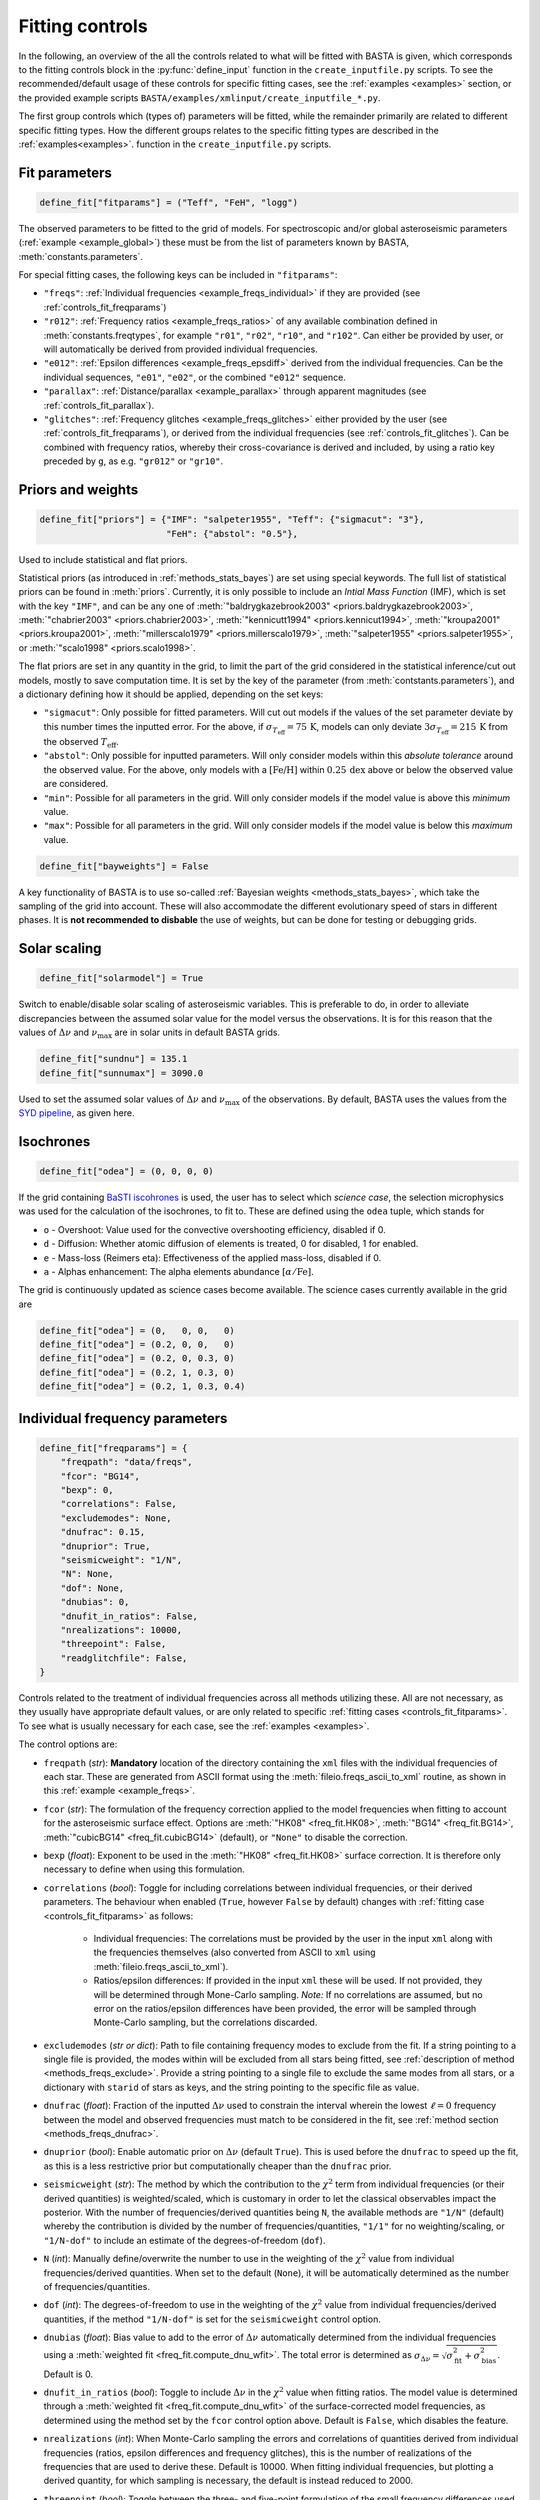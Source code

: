 .. _controls_fit:

Fitting controls
================

In the following, an overview of the all the controls related to what will be fitted
with BASTA is given, which corresponds to the fitting controls block in the :py:func:`define_input`
function in the ``create_inputfile.py`` scripts. To see the recommended/default usage of these
controls for specific fitting cases, see the :ref:`examples <examples>` section, or the provided
example scripts ``BASTA/examples/xmlinput/create_inputfile_*.py``.

The first group controls which (types of) parameters will be fitted,
while the remainder primarily are related to different specific fitting types. How the
different groups relates to the specific fitting types are described in the :ref:`examples<examples>`.
function in the ``create_inputfile.py`` scripts.

.. _controls_fit_fitparams:

Fit parameters
--------------
.. code-block:: python

    define_fit["fitparams"] = ("Teff", "FeH", "logg")

The observed parameters to be fitted to the grid of models. For spectroscopic and/or global
asteroseismic parameters (:ref:`example <example_global>`) these must be from the list of
parameters known by BASTA, :meth:`constants.parameters`.

For special fitting cases, the following keys can be included in ``"fitparams"``:

* ``"freqs"``: :ref:`Individual frequencies <example_freqs_individual>` if they are provided (see :ref:`controls_fit_freqparams`)
* ``"r012"``: :ref:`Frequency ratios <example_freqs_ratios>` of any available combination defined in :meth:`constants.freqtypes`, for example ``"r01"``, ``"r02"``, ``"r10"``, and ``"r102"``. Can either be provided by user, or will automatically be derived from provided individual frequencies.
* ``"e012"``: :ref:`Epsilon differences <example_freqs_epsdiff>` derived from the individual frequencies. Can be the individual sequences, ``"e01"``, ``"e02"``, or the combined ``"e012"`` sequence.
* ``"parallax"``: :ref:`Distance/parallax <example_parallax>` through apparent magnitudes (see :ref:`controls_fit_parallax`).
* ``"glitches"``: :ref:`Frequency glitches <example_freqs_glitches>` either provided by the user (see :ref:`controls_fit_freqparams`), or derived from the individual frequencies (see :ref:`controls_fit_glitches`). Can be combined with frequency ratios, whereby their cross-covariance is derived and included, by using a ratio key preceded by ``g``, as e.g. ``"gr012"`` or ``"gr10"``.

.. _controls_fit_priors:

Priors and weights
------------------
.. code-block:: python

    define_fit["priors"] = {"IMF": "salpeter1955", "Teff": {"sigmacut": "3"},
                            "FeH": {"abstol": "0.5"},

Used to include statistical and flat priors.

Statistical priors (as introduced in :ref:`methods_stats_bayes`) are set using special keywords.
The full list of statistical priors can be found in :meth:`priors`. Currently, it is only
possible to include an `Intial Mass Function` (IMF), which is set with the key ``"IMF"``, and
can be any one of :meth:`"baldrygkazebrook2003" <priors.baldrygkazebrook2003>`,
:meth:`"chabrier2003" <priors.chabrier2003>`, :meth:`"kennicutt1994" <priors.kennicut1994>`,
:meth:`"kroupa2001" <priors.kroupa2001>`, :meth:`"millerscalo1979" <priors.millerscalo1979>`,
:meth:`"salpeter1955" <priors.salpeter1955>`, or :meth:`"scalo1998" <priors.scalo1998>`.

The flat priors are set in any quantity in the grid, to limit the part of the grid considered
in the statistical inference/cut out models, mostly to save computation time. It is set by the key of the
parameter (from :meth:`contstants.parameters`), and a dictionary defining how it should be
applied, depending on the set keys:

* ``"sigmacut"``: Only possible for fitted parameters. Will cut out models if the values of the set parameter deviate by this number times the inputted error. For the above, if :math:`\sigma_{T_\text{eff}}=75\,\text{K}`, models can only deviate :math:`3\sigma_{T_\text{eff}}=215\,\text{K}` from the observed :math:`T_\text{eff}`.
* ``"abstol"``: Only possible for inputted parameters. Will only consider models within this `absolute tolerance` around the observed value. For the above, only models with a :math:`[\text{Fe/H}]` within :math:`0.25\,\text{dex}` above or below the observed value are considered.
* ``"min"``: Possible for all parameters in the grid. Will only consider models if the model value is above this `minimum` value.
* ``"max"``: Possible for all parameters in the grid. Will only consider models if the model value is below this `maximum` value.

.. code-block:: python

    define_fit["bayweights"] = False

A key functionality of BASTA is to use so-called :ref:`Bayesian weights <methods_stats_bayes>`,
which take the sampling of the grid into account. These will also accommodate the different
evolutionary speed of stars in different phases. It is **not recommended to disbable** the
use of weights, but can be done for testing or debugging grids.

Solar scaling
-------------
.. code-block:: python

    define_fit["solarmodel"] = True

Switch to enable/disable solar scaling of asteroseismic variables. This is preferable
to do, in order to alleviate discrepancies between the assumed solar value for the model
versus the observations. It is for this reason that the values of :math:`\Delta\nu` and
:math:`\nu_\text{max}` are in solar units in default BASTA grids.

.. code-block:: python

    define_fit["sundnu"] = 135.1
    define_fit["sunnumax"] = 3090.0

Used to set the assumed solar values of :math:`\Delta\nu` and :math:`\nu_\text{max}`
of the observations. By default, BASTA uses the values from the
`SYD pipeline <https://arxiv.org/abs/2108.00582>`_, as given here.

Isochrones
----------
.. code-block:: python

    define_fit["odea"] = (0, 0, 0, 0)

If the grid containing `BaSTI iscohrones <http://basti-iac.oa-abruzzo.inaf.it/>`_ is used,
the user has to select which `science case`, the selection microphysics was used for the calculation
of the isochrones, to fit to. These are defined using the ``odea`` tuple, which stands for

* ``o`` - Overshoot: Value used for the convective overshooting efficiency, disabled if 0.
* ``d`` - Diffusion: Whether atomic diffusion of elements is treated, 0 for disabled, 1 for enabled.
* ``e`` - Mass-loss (Reimers eta): Effectiveness of the applied mass-loss, disabled if 0.
* ``a`` - Alphas enhancement: The alpha elements abundance :math:`[\alpha/\text{Fe}]`.

The grid is continuously updated as science cases become available. The science cases
currently available in the grid are

.. code-block:: python

    define_fit["odea"] = (0,   0, 0,   0)
    define_fit["odea"] = (0.2, 0, 0,   0)
    define_fit["odea"] = (0.2, 0, 0.3, 0)
    define_fit["odea"] = (0.2, 1, 0.3, 0)
    define_fit["odea"] = (0.2, 1, 0.3, 0.4)


.. _controls_fit_freqparams:

Individual frequency parameters
-------------------------------
.. code-block:: python

    define_fit["freqparams"] = {
        "freqpath": "data/freqs",
        "fcor": "BG14",
        "bexp": 0,
        "correlations": False,
        "excludemodes": None,
        "dnufrac": 0.15,
        "dnuprior": True,
        "seismicweight": "1/N",
        "N": None,
        "dof": None,
        "dnubias": 0,
        "dnufit_in_ratios": False,
        "nrealizations": 10000,
        "threepoint": False,
        "readglitchfile": False,
    }

Controls related to the treatment of individual frequencies across all methods utilizing these.
All are not necessary, as they usually have appropriate default values, or are only related to
specific :ref:`fitting cases <controls_fit_fitparams>`. To see what is usually necessary for each case,
see the :ref:`examples <examples>`.

The control options are:

* ``freqpath`` (*str*): **Mandatory** location of the directory containing the ``xml`` files with the individual frequencies of each star. These are generated from ASCII format using the :meth:`fileio.freqs_ascii_to_xml` routine, as shown in this :ref:`example <example_freqs>`.
* ``fcor`` (*str*): The formulation of the frequency correction applied to the model frequencies when fitting to account for the asteroseismic surface effect. Options are :meth:`"HK08" <freq_fit.HK08>`, :meth:`"BG14" <freq_fit.BG14>`, :meth:`"cubicBG14" <freq_fit.cubicBG14>` (default), or ``"None"`` to disable the correction.
* ``bexp`` (*float*): Exponent to be used in the :meth:`"HK08" <freq_fit.HK08>` surface correction. It is therefore only necessary to define when using this formulation.
* ``correlations`` (*bool*): Toggle for including correlations between individual frequencies, or their derived parameters. The behaviour when enabled (``True``, however ``False`` by default) changes with :ref:`fitting case <controls_fit_fitparams>` as follows:

   * Individual frequencies: The correlations must be provided by the user in the input ``xml`` along with the frequencies themselves (also converted from ASCII to ``xml`` using :meth:`fileio.freqs_ascii_to_xml`).
   * Ratios/epsilon differences: If provided in the input ``xml`` these will be used. If not provided, they will be determined through Mone-Carlo sampling. *Note:* If no correlations are assumed, but no error on the ratios/epsilon differences have been provided, the error will be sampled through Monte-Carlo sampling, but the correlations discarded.

* ``excludemodes`` (*str or dict*): Path to file containing frequency modes to exclude from the fit. If a string pointing to a single file is provided, the modes within will be excluded from all stars being fitted, see :ref:`description of method <methods_freqs_exclude>`. Provide a string pointing to a single file to exclude the same modes from all stars, or a dictionary with ``starid`` of stars as keys, and the string pointing to the specific file as value.
* ``dnufrac`` (*float*): Fraction of the inputted :math:`\Delta\nu` used to constrain the interval wherein the lowest :math:`\ell =0` frequency between the model and observed frequencies must match to be considered in the fit, see :ref:`method section <methods_freqs_dnufrac>`.
* ``dnuprior`` (*bool*): Enable automatic prior on :math:`\Delta\nu` (default ``True``). This is used before the ``dnufrac`` to speed up the fit, as this is a less restrictive prior but computationally cheaper than the ``dnufrac`` prior.
* ``seismicweight`` (*str*): The method by which the contribution to the :math:`\chi^2` term from individual frequencies (or their derived quantities) is weighted/scaled, which is customary in order to let the classical observables impact the posterior. With the number of frequencies/derived quantities being ``N``, the available methods are ``"1/N"`` (default) whereby the contribution is divided by the number of frequencies/quantities, ``"1/1"`` for no weighting/scaling, or ``"1/N-dof"`` to include an estimate of the degrees-of-freedom (``dof``).
* ``N`` (*int*): Manually define/overwrite the number to use in the weighting of the :math:`\chi^2` value from individual frequencies/derived quantities. When set to the default (``None``), it will be automatically determined as the number of frequencies/quantities.
* ``dof`` (*int*): The degrees-of-freedom to use in the weighting of the :math:`\chi^2` value from individual frequencies/derived quantities, if the method ``"1/N-dof"`` is set for the ``seismicweight`` control option.
* ``dnubias`` (*float*): Bias value to add to the error of :math:`\Delta\nu` automatically determined from the individual frequencies using a :meth:`weighted fit <freq_fit.compute_dnu_wfit>`. The total error is determined as :math:`\sigma_{\Delta\nu} = \sqrt{\sigma_\text{fit}^2 + \sigma_\text{bias}^2}`. Default is 0.
* ``dnufit_in_ratios`` (*bool*): Toggle to include :math:`\Delta\nu` in the :math:`\chi^2` value when fitting ratios. The model value is determined through a :meth:`weighted fit <freq_fit.compute_dnu_wfit>` of the surface-corrected model frequencies, as determined using the method set by the ``fcor`` control option above. Default is ``False``, which disables the feature.
* ``nrealizations`` (*int*): When Monte-Carlo sampling the errors and correlations of quantities derived from individual frequencies (ratios, epsilon differences and frequency glitches), this is the number of realizations of the frequencies that are used to derive these. Default is 10000. When fitting individual frequencies, but plotting a derived quantity, for which sampling is necessary, the default is instead reduced to 2000.
* ``threepoint`` (*bool*): Toggle between the three- and five-point formulation of the small frequency differences used to construct the :math:`r_{01}` and :math:`r_{10}` sequences. Default is ``False``, whereby the five-point formulation is used.
* ``readglitchfile`` (*str*): Toggle to look for an input file containing precomputed frequency glitches, when these are utilized in BASTA. Default is ``False``. If ``True``, the input file must be an ``hdf5`` file, named the same as the star, and following the structure of the output from `GlitchPy <https://github.com/kuldeepv89/GlitchPy>`_. If this is read, the options used for the method by which the observed glitches have been computed is also used for the method for computing the frequency glitches of the models, whereby the frequency glitches :ref:`control group <controls_fit_glitches>` is ignored.

.. _controls_fit_parallax:

Distance/parallax
-----------------
.. code-block:: python

    define_fit["filters"] = ("Mj_2MASS", "Mh_2MASS", "Mk_2MASS")
    define_fit["dustframe"] = "icrs"

Controls for the fitting of :ref:`distances/parallaxes <methods_general_distance>` in BASTA,
see :ref:`example <example_parallax>`. The module is enabled by including ``"parallax"`` in
the :ref:`list of fitting parameters <controls_fit_fitparams>`, while this block defines how this
parallax/distance is fitted. The filters tuple determines what filters from the input should
be fitted, whereby these must be provided in the :ref:`input parameters <controls_io_paramfile>`.
The full list of filters are found in the :meth:`parameter list <constants.parameters>`
which are provided along with associated :meth:`reddening law coeffiecients <constants.extinction>`
for the following photometric systems, for the following photometric systems.

.. list-table::
    :header-rows: 1

    * - Name
      - Key
      - Reference
    * - Johnson/Cousins
      - ``"JC"``
      -
    * - SAGE
      - ``"SAGE"``
      -
    * - 2MASS
      - ``"2MASS"``
      -
    * - GAIA
      - ``"GAIA"``
      -
    * - JWST-NIRCam
      - ``"JWST"``
      -
    * - Sloan Digital Sky Survey
      - ``"SLOAN"``
      -
    * - Strömgren
      - ``"STROMGREN"``
      -
    * - VISTA
      - ``"VISTA"``
      -
    * - HST-WFC2
      - ``"WFC2"``
      -
    * - HST-ACS
      - ``"ACS"``
      -
    * - HST-WFC3
      - ``"WFC3"``
      -
    * - DECam
      - ``"DECAM"``
      -
    * - Skymapper
      - ``"SKYMAPPER"``
      -
    * - Kepler band
      - ``"KEPLER"``
      -
    * - TESS band
      - ``"TESS"``
      -
    * - TYCHO
      - ``"TYCHO"``
      -


The ``dustframe`` is used to indicate the coordinate system used to define the position
of the star. These are used to look up the colour excess :math:`E(B-V)` for the given
line of sight from an extinction/dustmap (`Green et al. 2015/2018 <http://argonaut.skymaps.info/.>`_).
The coordinates associated with the given coordinate system must thus be provided in the
:ref:`inpuit parameters <controls_io_paramfile>`. The possible coordinate systems and
corresponding coordinates are:

.. list-table::
    :header-rows: 1

    * - Dustframe key
      - Description
      - Coordinate keys
      - Description
    * - ``"icrs"``
      - International Celestial Reference System
      - ``"RA"``, ``"DEC"``
      - Right ascension, Declination
    * - ``"galactic"``
      - Galactic coordinates
      - ``"lon"``, ``"lat"``
      - Longitude, Lattitude


.. _controls_fit_glitches:

Frequency glitches
------------------
.. code-block:: python

    define_fit["glitchparams"] = {
        "method": "Freq",
        "npoly_params": 5,
        "nderiv": 3,
        "tol_grad": 1e-3,
        "regu_param": 7,
        "nguesses": 200,
    }

When fitting/using frequency glitches with BASTA, these controls define the method, and coefficients
within said method, used when deriving the glitch parameters (see the :ref:`example <example_freqs_glitches>`).
The methods are detailed in `Verma et al. 2022 <https://arxiv.org/abs/2207.00235>`_, appendix A.
The controls are, in summary:

* ``method`` (*str*): The individual frequency information from which the glitch parameters are derived. If set to ``Freq`` they are derived directly from the individual frequencies, while for ``SecDif`` they are derived from the second differences of frequencies, which are defined as :math:`\delta^2\nu_{n,\ell}=\nu_{n-1,\ell}-2\nu_{n,\ell}+\nu_{n+1,\ell}`.
* ``npoly_params`` (*int*): Number of parameters in the smooth frequency component. The default is 5, recommended for the ``Freq`` method, while 3 is recommended for the ``SecDif`` method.
* ``nderiv`` (*int*): Order of derivative used in the regularization. The default is 3, recommended for the ``Freq`` method, while 1 is recommended for the ``SecDif`` method.
* ``tol_grad`` (*float*): Tolerance used for determination of gradients. The default is :math:`10^{-3}`. It is typically recommended being between :math:`10^{-2}` and :math:`10^{-5}` depending on the quality of the data and the applied method.
* ``regu_param`` (*int*): Regularization parameters. The default is 7, recommended for the ``Freq`` method, while 1000 is recommended for the ``SecDif`` method.
* ``nguesses`` (*int*): Number of initial guesses in the search for the global minimum. The default is 200.
